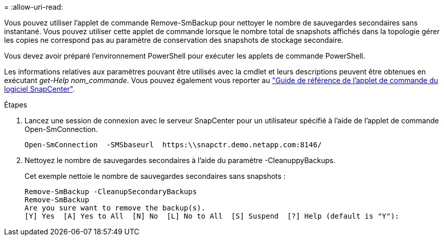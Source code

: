 = 
:allow-uri-read: 


Vous pouvez utiliser l'applet de commande Remove-SmBackup pour nettoyer le nombre de sauvegardes secondaires sans instantané. Vous pouvez utiliser cette applet de commande lorsque le nombre total de snapshots affichés dans la topologie gérer les copies ne correspond pas au paramètre de conservation des snapshots de stockage secondaire.

Vous devez avoir préparé l'environnement PowerShell pour exécuter les applets de commande PowerShell.

Les informations relatives aux paramètres pouvant être utilisés avec la cmdlet et leurs descriptions peuvent être obtenues en exécutant _get-Help nom_commande_. Vous pouvez également vous reporter au https://library.netapp.com/ecm/ecm_download_file/ECMLP2886895["Guide de référence de l'applet de commande du logiciel SnapCenter"^].

.Étapes
. Lancez une session de connexion avec le serveur SnapCenter pour un utilisateur spécifié à l'aide de l'applet de commande Open-SmConnection.
+
[listing]
----
Open-SmConnection  -SMSbaseurl  https:\\snapctr.demo.netapp.com:8146/
----
. Nettoyez le nombre de sauvegardes secondaires à l'aide du paramètre -CleanuppyBackups.
+
Cet exemple nettoie le nombre de sauvegardes secondaires sans snapshots :

+
[listing]
----
Remove-SmBackup -CleanupSecondaryBackups
Remove-SmBackup
Are you sure want to remove the backup(s).
[Y] Yes  [A] Yes to All  [N] No  [L] No to All  [S] Suspend  [?] Help (default is "Y"):
----

